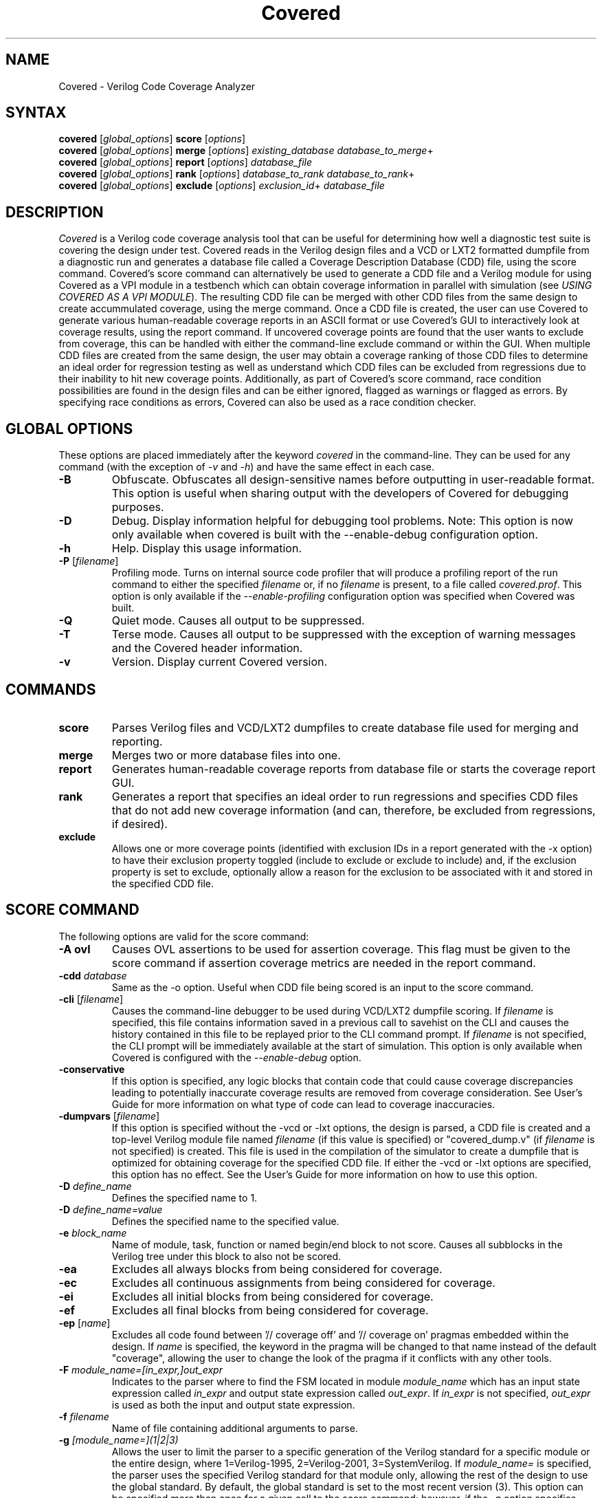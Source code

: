 .TH "Covered" "1" "covered-20090802" "Trevor Williams" "Code Analysis"
.SH "NAME"
.LP 
Covered \- Verilog Code Coverage Analyzer
.SH "SYNTAX"
.LP 
\fBcovered\fR [\fIglobal_options\fR] \fBscore\fR [\fIoptions\fR]
.br 
\fBcovered\fR [\fIglobal_options\fR] \fBmerge\fR [\fIoptions\fR] \fIexisting_database\fR \fIdatabase_to_merge\fR+
.br 
\fBcovered\fR [\fIglobal_options\fR] \fBreport\fR [\fIoptions\fR] \fIdatabase_file\fR
.br 
\fBcovered\fR [\fIglobal_options\fR] \fBrank\fR [\fIoptions\fR] \fIdatabase_to_rank\fR \fIdatabase_to_rank\fR+
.br 
\fBcovered\fR [\fIglobal_options\fR] \fBexclude\fR [\fIoptions\fR] \fIexclusion_id\fR+ \fIdatabase_file\fR
.SH "DESCRIPTION"
.LP 
\fICovered\fR is a Verilog code coverage analysis tool that can be useful for determining how well a diagnostic test suite is covering the design under test. Covered reads in the Verilog design files and a VCD or LXT2 formatted dumpfile from a diagnostic run and generates a database file called a Coverage Description Database (CDD) file, using the score command. Covered's score command can alternatively be used to generate a CDD file and a Verilog module for using Covered as a VPI module in a testbench which can obtain coverage information in parallel with simulation (see \fIUSING COVERED AS A VPI MODULE\fR). The resulting CDD file can be merged with other CDD files from the same design to create accummulated coverage, using the merge command.  Once a CDD file is created, the user can use Covered to generate various human\-readable coverage reports in an ASCII format or use Covered's GUI to interactively look at coverage results, using the report command.  If uncovered coverage points are found that the user wants to exclude from coverage, this can be handled with either the command\-line exclude command or within the GUI.  When multiple CDD files are created from the same design, the user may obtain a coverage ranking of those CDD files to determine an ideal order for regression testing as well as understand which CDD files can be excluded from regressions due to their inability to hit new coverage points.  Additionally, as part of Covered's score command, race condition possibilities are found in the design files and can be either ignored, flagged as warnings or flagged as errors.  By specifying race conditions as errors, Covered can also be used as a race condition checker.
.SH "GLOBAL OPTIONS"
.LP 
These options are placed immediately after the keyword \fIcovered\fR in the command\-line.  They can be used for any command (with the exception of \fI\-v\fR and \fI\-h\fR) and have the same effect in each case.
.TP 
\fB\-B\fR
Obfuscate.  Obfuscates all design\-sensitive names before outputting in user\-readable format.  This option is useful when sharing output with the developers of Covered for debugging purposes.
.TP 
\fB\-D\fR
Debug.  Display information helpful for debugging tool problems.  Note:  This option is now only available when covered is built with the \-\-enable\-debug configuration option.
.TP 
\fB\-h\fR
Help.  Display this usage information.
.TP 
\fB\-P\fR [\fIfilename\fR]
Profiling mode.  Turns on internal source code profiler that will produce a profiling report of the run command to either the specified \fIfilename\fR or, if no \fIfilename\fR is present, to a file called \fIcovered.prof\fR.  This option is only available if the \fI\-\-enable\-profiling\fR configuration option was specified when Covered was built.
.TP 
\fB\-Q\fR
Quiet mode.  Causes all output to be suppressed.
.TP
\fB\-T\fR
Terse mode.  Causes all output to be suppressed with the exception of warning messages and the Covered header information.
.TP 
\fB\-v\fR
Version.  Display current Covered version.
.SH "COMMANDS"
.LP 
.TP 
\fBscore\fR
Parses Verilog files and VCD/LXT2 dumpfiles to create database file used for merging and reporting.
.TP 
\fBmerge\fR
Merges two or more database files into one.
.TP 
\fBreport\fR
Generates human\-readable coverage reports from database file or starts the coverage report GUI.
.TP 
\fBrank\fR
Generates a report that specifies an ideal order to run regressions and specifies CDD files that do not add new coverage information (and can, therefore, be excluded from regressions, if desired).
.TP 
\fBexclude\fR
Allows one or more coverage points (identified with exclusion IDs in a report generated with the \-x option) to have their exclusion property toggled (include to exclude or exclude to include) and, if the exclusion property is set to exclude, optionally allow a reason for the exclusion to be associated with it and stored in the specified CDD file.
.SH "SCORE COMMAND"
.LP 
The following options are valid for the score command:
.TP 
\fB\-A ovl\fR
Causes OVL assertions to be used for assertion coverage.  This flag must be given to the score command if assertion coverage metrics are needed in the report command.
.TP 
\fB\-cdd\fR \fIdatabase\fR
Same as the \-o option.  Useful when CDD file being scored is an input to the score command.
.TP 
\fB\-cli\fR [\fIfilename\fR]
Causes the command\-line debugger to be used during VCD/LXT2 dumpfile scoring.  If \fIfilename\fR is specified, this file contains information saved in a previous call to savehist on the CLI and causes the history contained in this file to be replayed prior to the CLI command prompt.  If \fIfilename\fR is not specified, the CLI prompt will be immediately available at the start of simulation.  This option is only available when Covered is configured with the \fI\-\-enable\-debug\fR option.
.TP 
\fB\-conservative\fR
If this option is specified, any logic blocks that contain code that could cause coverage discrepancies leading to potentially inaccurate coverage results are removed from coverage consideration.  See User's Guide for more information on what type of code can lead to coverage inaccuracies.
.TP 
\fB\-dumpvars\fR [\fIfilename\fR]
If this option is specified without the \-vcd or \-lxt options, the design is parsed, a CDD file is created and a top\-level Verilog module file named \fIfilename\fR (if this value is specified) or "covered_dump.v" (if \fIfilename\fR is not specified) is created.  This file is used in the compilation of the simulator to create a dumpfile that is optimized for obtaining coverage for the specified CDD file.  If either the \-vcd or \-lxt options are specified, this option has no effect.  See the User's Guide for more information on how to use this option.
.TP 
\fB\-D\fR \fIdefine_name\fR
Defines the specified name to 1.
.TP 
\fB\-D\fR \fIdefine_name=value\fR
Defines the specified name to the specified value.
.TP 
\fB\-e\fR \fIblock_name\fR
Name of module, task, function or named begin/end block to not score.  Causes all subblocks in the Verilog tree under this block to also not be scored.
.TP 
\fB\-ea\fR
Excludes all always blocks from being considered for coverage.
.TP 
\fB\-ec\fR
Excludes all continuous assignments from being considered for coverage.
.TP 
\fB\-ei\fR
Excludes all initial blocks from being considered for coverage.
.TP 
\fB\-ef\fR
Excludes all final blocks from being considered for coverage.
.TP 
\fB\-ep\fR [\fIname\fR]
Excludes all code found between '// coverage off' and '// coverage on' pragmas embedded within the design.  If \fIname\fR is specified, the keyword in the pragma will be changed to that name instead of the default "coverage", allowing the user to change the look of the pragma if it conflicts with any other tools.
.TP 
\fB\-F\fR \fImodule_name=[in_expr,]out_expr\fR
Indicates to the parser where to find the FSM located in module \fImodule_name\fR which has an input state expression called \fIin_expr\fR and output state expression called \fIout_expr\fR.  If \fIin_expr\fR is not specified, \fIout_expr\fR is used as both the input and output state expression.
.TP 
\fB\-f\fR \fIfilename\fR
Name of file containing additional arguments to parse.
.TP 
\fB\-g\fR \fI[module_name=](1|2|3)\fR
Allows the user to limit the parser to a specific generation of the Verilog standard for a specific module or the entire design, where 1=Verilog\-1995, 2=Verilog\-2001, 3=SystemVerilog.  If \fImodule_name=\fR is specified, the parser uses the specified Verilog standard for that module only, allowing the rest of the design to use the global standard.  By default, the global standard is set to the most recent version (3).  This option can be specified more than once for a given call to the score command; however, if the \-g option specifies more than global value (i.e., without the \fImodule=\fR prefix), only the last option value will be used.
.TP 
\fB\-h\fR
Displays this help information.
.TP 
\fB\-I\fR \fIdirectory\fR
Directory to find included Verilog files.
.TP 
\fB\-i\fR \fIinstance_name\fR
Verilog hierarchical reference to the module that is at the top of the tree to be scored.  This option is necessary if module to verify coverage is not the top\-level module in the design.  If not specified, \fI\-t\fR value is used.
.TP
\fB\-inline\fR
Creates a directory in the current directory called "covered/verilog" and outputs an instrumented version of the original Verilog design files that are to be covered.
.TP
\fB\-inline-comb-depth\fR \fIvalue\fR
Specifies the depth in an expression tree that combinational logic coverage will be scored for.  By default, combinational logic depth is infinite (specified by a value of 0).
.TP
\fB\-inline-metrics\fR \fI[l][t][m][e][c][f][a]\fR
Specifies which coverage metrics should be inlined for scoring purposes.  Only these metrics will be available for reporting and ranking.  Default is ltmecfa (line, toggle, memory, event, combinational logic, FSM and assertion).  Special note for Verilator users:  Use this option to avoid generating event coverage which will cause simulation slowdown and cause UNOPTFLAT warnings.
.TP 
\fB\-lxt\fR \fIfilename\fR
Name of LXT2 dumpfile to score design with.  If this or the \-vcd option is not used, Covered will only create an initial CDD file from the design and will not attempt to score the design.
.TP 
\fB\-m\fR \fImessage\fR
Allows the user to specify information about this CDD file.  This information can be anything (messages with whitespace should be surrounded by double\-quotation marks), but may include something about the simulation arguments to more easily link the CDD file to its simulation for purposes of recreating the CDD file.
.TP 
\fB\-o\fR \fIdatabase\fR
Name of database to write coverage information to.  If not specified, the output database filename will be "cov.cdd".
.TP 
\fB\-p\fR \fIfilename\fR
Overrides default filename used to store intermediate preprocessor output.
.TP 
\fB\-P\fR \fIparameter_scope=value\fR
Performs a defparam on the specified parameter with value.
.TP 
\fB\-rS\fR
When race condition checks are violated, the offending logic blocks are removed from coverage consideration and all output is suppressed regarding the race condition violation.  See user documentation for more information about race condition checking usage.
.TP 
\fB\-rW\fR
When race condition checks are violated, the offending logic blocks are removed from coverage consideration and the race condition violation is output.  This is the default behavior for race condition handling.  See user documentation for more information about race condition checking usage.
.TP 
\fB\-rE\fR
When race condition checks are violated, the reason is output and scoring ends immediately.  See user documentation for more information about race condition checking usage.
.TP 
\fB\-rI[=\fImodule name\fR]\fR
If \fImodule name\fR is not specified, race condition checking is skipped altogether for the entire design.  If \fImodule name\fR is specified, race condition checking is skipped for the specified module.  See user documentation for more information about race condition checking usage.
.TP 
\fB\-rP[=\fIname\fR])\fR
Uses embedded pragmas for ignoring certain code from race condition checking consideration (if \fIname\fR is specified it is used as the pragma keyword).  See user documentation for more information about race condition checking usage.
.TP 
\fB\-S\fR
Outputs simulation statistics after simulation has completed.  This information is currently only useful for the developers of Covered.
.TP 
\fB\-t\fR \fItop\-level module\fR
Specifies the module name of the top\-most module that will be measured.  Note that this module does not need to be the top\-most module in the simulator.  This field is required for all calls to the score command.
.TP 
\fB\-top_ts\fR \fItimescale\fR
This option is only valid when the \-vpi or \-dumpvars options have been specified.  This option allows the user to specify a timescale for the generated Verilog module created with the \-vpi/\-dumpvars option.  If this option is not specified, no timescale will be created for the generated module.  The value of \fItimescale\fR is specified as follows:
.IP 
\fB(1|10|100)(s|ms|us|ns|ps|fs)/(1|10|100)(s|ms|us|ns|ps|fs)\fR
.IP 
If whitespace is needed between the various values, place the entire contents of \fItimescale\fR in double quotes.
.TP 
\fB\-ts\fR \fInumber\fR
When scoring occurs, this option allows the user to see how far the simulator has progressed by outputting the current timestep to standard output. The value of \fInumber\fR specifies how many timesteps are allowed to be simulated before outputting the current timestep (results in less calls to output stream).
.TP 
\fB\-T (min|typ|max)\fR
Specifies which value to use when encountering a delay expression in the form:  min:typ:max.  If this option is not specified, 'typ' select is used by default.
.TP 
\fB\-v\fR \fIfilename\fR
Name of specific Verilog file to score.
.TP 
\fB\-vcd\fR \fIfilename\fR
Name of VCD dumpfile to score design with.  If this or the \-lxt option is not used, Covered will only create an initial CDD file from the design and will not attempt to score the design.
.TP 
\fB\-vpi\fR [\fIfilename\fR]
If this option is specified without the \-vcd or \-lxt options, the design is parsed, a CDD file is created and a top\-level Verilog module file named \fIfilename\fR (if this value is specified) or "covered_vpi.v" (if \fIfilename\fR is not specified) is created along with a PLI table file called \fIfilename\fR.ta b or "covered_vpi.v.ta b".  Both of these files are used in the compilation of the simulator to use Covered as a VPI module.  If either the \-vcd or \-lxt options are specified, this option has no effect.
.TP 
\fB\-Wignore\fR
Suppress the output of warnings during code parsing and simulation.
.TP 
\fB\-y\fR \fIdirectory\fR
Directory to find unspecified Verilog files.
.TP 
\fB+libext+\fR\fI.extension\fR[\fB+\fR\fI.extension\fR]*\fB+\fR\fR
Extensions of Verilog files to allow in scoring.
.SH "MERGE COMMAND"
.LP 
The following options are valid for the merge command:
.TP 
\fB\-d\fR \fIfilename\fR
Directory to search for CDD files to include.  This option is used in conjunction with the \fB\-ext\fR option which specifies the file extension to use for determining which files in the directory are CDD files.
.TP 
\fB\-er\fR (\fIfirst\fR|\fIlast\fR|\fIall\fR|\fInew\fR|\fIold\fR)
Specifies how to handle exclusion reason resolution.  If two or more CDD files being merged have exclusion reasons specified for the same coverage point, the exclusion reason needs to be resolved (unless it is the same string value).  If this option is not specified and a conflict is found, Covered will interactively request input for each exclusion as to how to handle it.  If this option is specified, it tells Covered how to handle all exclusion reason conflicts.  The values are as follows:.br 
.IP 
\fIfirst\fR \- CDD file that contained the first exclusion reason is used.
.IP 
\fIlast\fR  \- CDD file that contained the last exclusion reason is used.
.IP 
\fIall\fR   \- All exclusion reasons are used (concatenated).
.IP 
\fInew\fR   \- Use the newest exclusion reason specified.
.IP 
\fIold\fR   \- Use the oldest exclusion reason specified.
.TP 
\fB\-ext\fR \fIextension\fR
Used in conjunction with the \fB\-d\fR option.  If no \fB\-ext\fR options are specified on the command\-line, the default value of '.cdd' is used.  Note that a period (.) should be specified.
.TP 
\fB\-f\fR \fIfilename\fR
Name of file containing additional arguments to parse.
.TP 
\fB\-h\fR
Displays this help information.
.TP 
\fB\-m\fR \fImessage\fR
Allows the user to specify information about this CDD file.  This information can be anything (messages with whitespace should be surrounded by double\-quotation marks).
.TP 
\fB\-o\fR \fIfilename\fR
File to output new database to.  If this argument is not specified, the \fIexisting_database\fR is used as the output database name.
.SH "REPORT COMMAND"
.LP 
The following options are valid with the report command:
.TP 
\fB\-b\fR
If combinational logic verbose output is reported and the expression is a vector operation, this option outputs the coverage information on a bitwise basis.
.TP 
\fB\-c\fR
If \fI\-v\fR is specified, displays covered metrics only.  Default is to display uncovered information only.
.TP 
\fB\-d\fR \fI(s|d|v)\fR
Level of detail to provide in coverage report information (s = summary, d = detailed, v = verbose).  Default is summary.
.TP 
\fB\-e\fR
Outputs all excluded coverage points to the report file along with any specified exclusion reasons if the \fB\-d d\fR or \fB\-d v\fR options are specified.
.TP 
\fB\-f\fR \fIfilename\fR
Name of file containing additional arguments to parse.
.TP 
\fB\-h\fR
Displays this help information.
.TP 
\fB\-i\fR
Provides coverage information for instances instead of module.
.TP 
\fB\-m\fR \fI[l][t][c][f][r][a][m]\fR
Type(s) of metrics to report.  l=line, t=toggle, c=combinational logic, f=FSM state and state transition, r=race conditions, a=assertion, m=memory.  Default is \fIltcf\fR.
.TP 
\fB\-o\fR \fIfilename\fR
File to output report information to.  Default is standard output.
.TP 
\fB\-s\fR
Suppresses modules/instances that contain no coverage information from being output to the report.  Used to help eliminate potentially meaningless information from the report.
.TP 
\fB\-v\fR
Deprecated.  Replaced by '\-d d' or '\-d v'.
.TP 
\fB\-view\fR
Starts the GUI interface for interactive coverage reporting.
.TP 
\fB\-w (\fR\fInumber\fR\fB)\fR
Specifies the maximum line width (in characters) that can be used to output Verilog information.  If this option is not specified, all Verilog code in the report will retain the same formatting as was specified in the original Verilog code.  If this option is specified, Verilog code will be formatted to use as much of the current line as possible, wrapping text when the line reaches the maximum line width.  The default maximum line width is 115 characters (this value is used if no number is specified with the \-w option).  If a number is specified with the \-w option, this value is used for the maximum line width.
.TP 
\fB\-x\fR
Outputs the exclusion IDs of all uncovered and excluded coverage points within parenthesis before the associated verbose output of the coverage point.  The exclusion IDs can be used to exclude/include coverage points via the exclude command. 
.SH "RANK COMMAND"
.LP 
The following options are valid with the rank command:
.TP 
\fB\-d\fR \fIfilename\fR
Directory to search for CDD files to include.  This option is used in conjunction with the \fB\-ext\fR option which specifies the file extension to use for determining which files in the directory are CDD files.
.TP 
\fB\-depth\fR \fInumber\fR
Specifies the minimum number of needed CDD files to hit each coverage point.  The value of \fInumber\fR should be greater than zero.  Default is 1.
.TP 
\fB\-ext\fR \fIextension\fR
Used in conjunction with the \fB\-d\fR option.  If no \fB\-ext\fR options are specified on the command\-line, the default value of '.cdd' is used.  Note that a period (.) should be specified.
.TP 
\fB\-f\fR \fIfilename\fR
Name of file containing additional arguments to parse.
.TP 
\fB\-h\fR
Displays help information for the rank command.
.TP 
\fB\-names\-only\fR
If specified, outputs only the needed CDD filenames that need to be run in the order they need to be run.  If this option is not set, a report\-style output is provided with additional information.  This option is meant to be useful in scripts that only want CDD filenames to run as output.
.TP 
\fB\-o\fR \fIfilename\fR
Name of file to output ranking information to.  Default is standard output.
.TP 
\fB\-required\-cdd\fR \fIfilename\fR
Name of CDD that should be considered a required CDD to rank (i.e., it cannot be excluded for any reason).
.TP 
\fB\-required\-list\fR \fIfilename\fR
Name of a file that contains a list of CDDs that should be considered required CDDs to rank.  The filenames should be separated by whitespace or newline characters within the file.
.TP 
\fB\-v\fR
Causes verbose output to be displayed when the rank command is run.  It outputs diagnostic information about each of the different phases of the ranking algorithm including run\-time, number of CDD files included/excluded and number of coverage points hit by ranked CDDs during each phase.  This information is meant to be useful for those interested in the ranking algorithm and its performance.
.TP 
\fB\-weight\-assert\fR \fInumber\fR
Specifies a relative weighting for assertion coverage used to rank non\-unique coverage points.  The value of \fInumber\fR is relative to the values used in the \fB\-weight\-toggle\fR, \fB\-weight\-memory\fR, \fB\-weight\-comb\fR, \fB\-weight\-fsm\fR and \fB\-weight\-line\fR rank command options.
.TP 
\fB\-weight\-comb\fR \fInumber\fR
Specifies a relative weighting for combinational logic coverage used to rank non\-unique coverage points.  The value of \fInumber\fR is relative to the values used in the \fB\-weight\-toggle\fR, \fB\-weight\-memory\fR, \fB\-weight\-assert\fR, \fB\-weight\-fsm\fR and \fB\-weight\-line\fR rank command options.
.TP 
\fB\-weight\-fsm\fR \fInumber\fR
Specifies a relative weighting for FSM state and state transition coverage used to rank non\-unique coverage points.  The value of \fInumber\fR is relative to the values used in the \fB\-weight\-toggle\fR, \fB\-weight\-memory\fR, \fB\-weight\-comb\fR, \fB\-weight\-assert\fR and \fB\-weight\-line\fR rank command options.
.TP 
\fB\-weight\-line\fR \fInumber\fR
Specifies a relative weighting for line coverage used to rank non\-unique coverage points.  The value of \fInumber\fR is relative to the values used in the \fB\-weight\-toggle\fR, \fB\-weight\-memory\fR, \fB\-weight\-comb\fR, \fB\-weight\-fsm\fR and \fB\-weight\-assert\fR rank command options.
.TP 
\fB\-weight\-memory\fR \fInumber\fR
Specifies a relative weighting for memory coverage used to rank non\-unique coverage points.  The value of \fInumber\fR is relative to the values used in the \fB\-weight\-toggle\fR, \fB\-weight\-line\fR, \fB\-weight\-comb\fR, \fB\-weight\-fsm\fR and \fB\-weight\-assert\fR rank command options.
.TP 
\fB\-weight\-toggle\fR \fInumber\fR
Specifies a relative weighting for toggle coverage used to rank non\-unique coverage points.  The value of \fInumber\fR is relative to the values used in the \fB\-weight\-memory\fR, \fB\-weight\-line\fR, \fB\-weight\-comb\fR, \fB\-weight\-fsm\fR and \fB\-weight\-assert\fR rank command options.
.SH "EXCLUDE COMMAND"
.LP 
The following options are valid with the exclude command:
.TP 
\fB\-f\fR \fIfilename\fR
Specifies the name of a file that contains more options to the exclude command.  This option may be specified as many times as necessary for a single call to the exclude command.
.TP 
\fB\-h\fR
Generates usage information for the exclude command.
.TP 
\fB\-m\fR
Allows for an exclusion message to be associated with any coverage points going from the included state to the excluded state.  For each coverage point that meets this requirement, the user will be prompted to input a reason.  The reason may be any length and any number of lines; however, all formatting characters (i.e., newlines, tabs, extra spaces, etc.) will be removed and replaced with a single space when it is later displayed.  To end the input of a message, hit a return, enter a single period (.) character and hit return again.  The final period character will not be part of the exclusion message.
.TP 
\fB\-p\fR
Causes all specified coverage points to print their current exclusion status and exclusion reason (if one exists for the excluded coverage point) to standard output.  If this option is specified, the \fB\-m\fP option will be ignored.

.SH "USING COVERED AS A VPI MODULE"
.TP 
In addition to using Covered's score command to parse a VCD or LXT2 file to abstract coverage information, Covered may also be used as a VPI module within a simulator to extract this information.  The advantages to using Covered as a VPI over a dumpfile reader include the following.  First, VCD files can be extrememly large, especially for long simulations, using up valuable disk space.  Second, if you are using a simulator that dumps files in a different format than VCD or LXT2 and you want to convert these dump file types to one of these versions, the cost of disk space and time can make creating dumpfiles that Covered requires undesirable.  Additionally, though using Covered as a VPI module will slow down your simulation speed, it is most likely that the total time spent simulating your design and scoring the design in one step will be shorter than doing so in two steps.  As a result, Covered's configure utility can generate VPI\-ready libraries for the following free and commercial simulators (Icarus Verilog, CVER and VCS).
.TP 
To automatically build the VPI\-ready library files when generating Covered from source, simply specify one or more of the following when running the "configure" utility in the base Covered directory:  \-\-with\-iv=<Icarus Verilog install path>, \-\-with\-vcs=<VCS include path>, \-\-with\-cver=<CVER include path>.  After Covered has been configured, simply type 'make' and 'make install'.  This will install the VPI\-ready library files in the installation libexec directory (by default this path will be /usr/local/libexec).
.TP 
Before you are ready to compile the design, you must first create a CDD file, a top\-level Verilog file, and a PLI table file (the last file is only needed for the VCS compiler).  This is done by specifying the \fB\-vpi\fR  (\fIfilename\fR) option to Covered's score command.  If no filename is specified after \-vpi, the files covered_vpi.v and covered_vpi.ta b will be created along with the generated coverage file.  Note that this step only needs to be performed once unless the design files change.  You are now ready to compile the simulator.
.TP 
If you are compiling an Icarus Verilog simulation, simply add '\-m /usr/local/libexec/covered.vpi covered_vpi.v' to the 'iverilog' command\-line.  Once compilation is complete, run the generated executable file as you normally would.
.TP 
If you are compiling a CVER simulation, simply add '+loadvpi=/usr/local/libexec/covered.cver.so:vpi_compat_bootstrap covered_vpi.v' to the 'cver' command\-line.
.TP 
If you are compiling a VCS simulation, simply add '+vpi \-load /usr/local/libexec/covered.vcs.so:covered_register covered_vpi.v' to the 'vcs' command\-line.  Once compilation is complete, run the generated executable file as you normally would.
.TP
If you are compiling a NC-Verilog simulation, switch to NC-Verilog's irun command to load the covered shared object: '\-loadvpi /usr/local/libexec/covered.ncv.so:covered_register' and enable all access with '\-access +rwc'. You can hardcode the $covered_sim call into your RTL or you can run it dynamically using the CLI, by adding the \-input input.tcl switch to irun.  Where the input.tcl file looks like the following and tb.dut is the coverage instance:
.br
call -systf {$covered_sim} {"scored.cdd"} tb.dut
.br
run
.TP 
There are two plusargs that can be passed to the generated executable when it is run that Covered will parse.  The '+covered_cdd=<filename>' option will cause Covered to output the scored design contents to the CDD file specified by <filename>.  This allows multiple runs of the simulator to generate several different CDD files without needed a recompile to occur.  The '+covered_debug' option will cause Covered to dump a lot of excessive output about its internal run\-time state during simulation.  This output will only be generated if Covered was configured with the \-\-enable\-debug option.  This plusarg option should not be used by regular users as it is primarily intended to aid the developers of Covered in debugging.
.SH "AUTHORS"
.LP 
Trevor Williams <phase1geo@gmail.com>
.SH "SEE ALSO"
.LP 
For more information on how to use the Covered code coverage tool, please consult the User's Guide included with this release at /usr/local/share/covered/doc/html/index.html.
